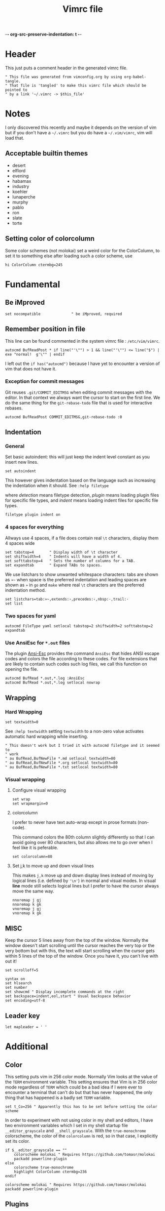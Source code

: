 -*- org-src-preserve-indentation: t -*-
#+TITLE: Vimrc file
#+PROPERTY: header-args:vimrc :tangle vimrc :results none
#+OPTIONS: toc:2

* Header

This just puts a comment header in the generated vimrc file.

#+begin_src vimrc
" This file was generated from vimconfig.org by using org-babel-tangle.
" That file is 'tangled' to make this vimrc file which should be pointed to
" by a link '~/.vimrc -> $this_file'
#+end_src

* Notes

I only discovered this recently and maybe it depends on the version of vim
but if you don't have a =~/.vimrc= but you do have a =~/.vim/vimrc=, vim will
load that.

** Acceptable builtin themes

- desert
- elflord
- evening
- habamax
- industry
- koehler
- lunaperche
- murphy
- pablo
- ron
- slate
- torte

** Setting color of colorcolumn

Some color schemes (not molokai) set a weird color for the ColorColumn, to
set it to something else after loading such a color scheme, use
#+begin_src vimrc :tangle no
hi ColorColumn ctermbg=245
#+end_src

* Fundamental
** Be iMproved

#+begin_src vimrc
set nocompatible              " be iMproved, required
#+end_src

** Remember position in file

This line can be found commented in the system vimrc file : =/etc/vim/vimrc=.
#+begin_src vimrc
autocmd BufReadPost * if line("'\"") > 1 && line("'\"") <= line("$") | exe "normal!  g'\"" | endif
#+end_src
I left out the =if has("autocmd")= because I have yet to encounter a version of
vim that does not have it.

*** Exception for commit messages

Git reuses =.git/COMMIT_EDITMSG= when editing commit messages with the
editor.  In that context we always want the cursor to start on the first
line.  We do the same thing for the =git-rebase-todo= file that is used for
interactive rebases.

#+begin_src vimrc
autocmd BufReadPost COMMIT_EDITMSG,git-rebase-todo :0
#+end_src

** Indentation

*** General

Set basic autoindent: this will just keep the indent level constant as you
insert new lines.
#+begin_src vimrc
set autoindent
#+end_src

This however gives indentation based on the language such as increasing the
indentation when it should. See =:help filetype=
#+begin_comment
command                         detection       plugin          indent
:filetype on                    on              unchanged       unchanged
:filetype off                   off             unchanged       unchanged
:filetype plugin on             on              on              unchanged
:filetype plugin off            unchanged       off             unchanged
:filetype indent on             on              unchanged       on
:filetype indent off            unchanged       unchanged       off
:filetype plugin indent on      on              on              on
:filetype plugin indent off     unchanged       off             off
#+end_comment
where /detection/ means filetype detection, /plugin/ means loading plugin
files for specific file types, and /indent/ means loading indent files for
specific file types.

#+begin_src vimrc
filetype plugin indent on
#+end_src

*** 4 spaces for everything

Allways use 4 spaces, if a file does contain real =\t= characters, display them
4 spaces wide

#+begin_src vimrc
set tabstop=4       " Display width of \t character
set shiftwidth=4    " Indents will have a width of 4.
set softtabstop=4   " Sets the number of columns for a TAB.
set expandtab       " Expand TABs to spaces.
#+end_src

We use listchars to show unwanted whitespace characters: tabs are shown as =»~=
when space is the preferred indentation and leading spaces are shown as =»= in
=go= and =make= where real =\t= characters are the preferred indentation method.


#+begin_src vimrc
set listchars=tab:»~,extends:›,precedes:‹,nbsp:·,trail:·
set list
#+end_src

*** Two spaces for yaml

#+begin_src vimrc
autocmd FileType yaml setlocal tabstop=2 shiftwidth=2 softtabstop=2 expandtab
#+end_src

*** Use AnsiEsc for =*.out= files

The plugin
[[https://github.com/powerman/vim-plugin-AnsiEsc][Ansi-Esc]]
provides the command =AnsiEsc= that hides ANSI escape codes and colors the file
according to these codes.  For file extensions that are likely to contain such
codes such log files, we call this function on opening the file.

#+begin_src vimrc
autocmd BufRead *.out,*.log :AnsiEsc
autocmd BufRead *.out,*.log setlocal nowrap
#+end_src

** Wrapping

*** Hard Wrapping
#+begin_src vimrc
set textwidth=0
#+end_src
See =:help textwidth= setting =textwidth= to a non-zero value activates
automatic hard wrapping while inserting.
#+begin_src vimrc
" This doesn't work but I tried it with autocmd filetype and it seemed to
" work
" au BufRead,BufNewFile *.md setlocal textwidth=80
" au BufRead,BufNewFile *.org setlocal textwidth=80
" au BufRead,BufNewFile *.txt setlocal textwidth=80
#+end_src

*** Visual wrapping

**** Configure visual wrapping

#+begin_src vimrc
set wrap
set wrapmargin=0
#+end_src

**** colorcolumn

I prefer to never have text auto-wrap except in prose formats (non-code).

This command colors the 80th column slightly differently so that I can avoid
going over 80 characters, but also allows me to go over when I feel like it
is peferable.

#+begin_src vimrc
set colorcolumn=80
#+end_src

**** Set j,k to move up and down visual lines

This makes =j,k= move up and down display lines instead of moving by logical
lines (i.e. defined by ='\n'=) in normal and visual modes.  In visual *line*
mode still selects logical lines but I prefer to have the cursor always move
the same way.

#+begin_src vimrc
nnoremap j gj
nnoremap k gk
vnoremap j gj
vnoremap k gk
#+end_src

** MISC

Keep the cursor 5 lines away from the top of the window.  Normally the window
doesn't start scrolling until the cursor reaches the very top or the very bottom
but with this, the text will start scrolling when the cursor gets within 5
lines of the top of the window.  Once you have it, you can't live with out it!

#+begin_src vimrc
set scrolloff=5
#+end_src

#+begin_src vimrc
syntax on
set hlsearch
set number
set showcmd " Display incomplete commands at the right
set backspace=indent,eol,start " Usual backspace behavior
set encoding=utf-8
#+end_src

** Leader key

#+begin_src vimrc
let mapleader = ' '
#+end_src

* Additional
** Color

This setting puts vim in 256 color mode.  Normally Vim looks at the value of
the =TERM= environment variable.  This setting ensures that Vim is in 256
color mode regardless of =TERM= which could be a bad idea if I were ever to
encounter a terminal that can't do but that has never happened, the only
thing that has happened is a badly set =TERM= variable.

#+begin_src vimrc
set t_Co=256 " Apparently this has to be set before setting the color scheme
#+end_src

In order to experiment with not using color in my shell and editors, I have
two environment variables which I set in my shell startup file
=__editor_grayscale= and =__shell_grayscale=.  With the =true-monochrome=
colorscheme, the color of the =colorcolumn= is red, so in that case, I
explicitly set its color.

#+begin_src vimrc :tangle no
if $__editor_grayscale == ""
    colorscheme molokai " Requires https://github.com/tomasr/molokai
    packadd powerline-plugin
else
    colorscheme true-monochrome
    highlight ColorColumn ctermbg=236
endif
#+end_src

#+begin_src vimrc :tangle vimrc
colorscheme molokai " Requires https://github.com/tomasr/molokai
packadd powerline-plugin
#+end_src

** Plugins
*** Markdown nested folding

Plugin : https://github.com/masukomi/vim-markdown-folding

#+begin_src vimrc
autocmd FileType markdown setlocal foldexpr=NestedMarkdownFolds()
#+end_src

*** Org

Plugins :
- https://github.com/jceb/vim-orgmode
- https://github.com/tpope/vim-speeddating (not the thing where you go to meet
  people, but a thing to work with dates really fast)

Org todo keywords
#+begin_src vimrc
let g:org_todo_keywords=['TODO', 'GTD-IN', 'GTD-ACTION', 'GTD-PROJECT', 'GTD-NEXT-ACTION', 'GTD-WAITING', 'GTD-SOMEDAY-MAYBE', 'FEEDBACK', 'VERIFY', '|', 'DONE', 'GTD-DONE', 'GTD-REFERENCE', 'GTD-DELEGATED']
#+end_src

Path to elisp backend
#+begin_src vimrc
let g:org_export_emacs="/usr/bin/emacs"
#+end_src

*** CtrlP

[[https://github.com/ctrlpvim/ctrlp.vim][CtrlP]] is a fuzzy finder for
opening files in Vim that opens up a buffer where you can type and it fuzzy
finds files.  The key to go into this buffer is =C-p=.  The following changes
the keybindings that are active inside the fuzzy finding buffer.

- I'm very used to using =C-n=, =C-p= to go up and down in popup menus and I
  don't feel like the history is very useful here.
- I always use tabs so I made =CR= the binding for opening in new tab. Again,
  I have to take =CR= out of the original binding.

#+begin_src vimrc
let g:ctrlp_prompt_mappings = {
            \ 'PrtSelectMove("k")': ['<C-p>'],
            \ 'PrtSelectMove("j")': ['<C-n>'],
            \ 'PrtHistory(-1)':     ['<down>'],
            \ 'PrtHistory(1)':      ['<up>'],
            \ 'AcceptSelection("t")': ['<CR>'],
            \ 'AcceptSelection("e")': [''],
            \ }
#+end_src

Note, since the original mapping for =C-p= is ='PrtHistory(1)'=, it seems
that I have to redefine the mapping for that history command as well.  Same
for =C-n= and ='PrtHistory(-1)'=.

Also, in the quickfix buffer, I use =C-p,C-n= to move up and down which would
trigger this plugin.  So I remap the key to =C-f=.  Since I only use =C-u=,
=C-d= to move up and down by chunks, I never use =C-f= and the 'f' evokes
finding.

#+begin_src vimrc
let g:ctrlp_map = '<C-f>'
#+end_src

** Status line
*** Always show status line

2 means always

#+begin_src vimrc
set laststatus=2
#+end_src

*** New Powerline
**** Install instructions

These are the official instructions but this is not what I do.

https://powerline.readthedocs.io/en/latest/installation/osx.html#python-package

**** Using powerline

I use powerline with vim8's native plugin handling.

I put a link pointing to =$repo/powerline/bindings/vim= inside the
=~/.vim/pack/*/start=.

Make sure =laststatus=2= makes it always displayed.

**** Important note about macos

Adding powerline made vim hang and fail to start on my mac.  I figured out that
changing to a version of vim that has python3 support fixed my problem.

I did
#+begin_src shell
brew install --cask macvim
#+end_src
and made sure that this version of vim is the one being used.

*** Old powerline

Just added the submodule https//github.com/lokaltog/vim-powerline.  No need
to do anything else than make sure the =laststatus= is set to 2 (always).

Edit: I removed it but I am leaving this section here.  The new powerline made
my vim not start until I replaced it with macvim installed from homebrew.

The lokaltog one however doesn't need anything like that.

As far as I know, the problem only happens on mac and on the various linux
computers I have tried, the new powerline has not been an issue.

** Keys

*** Leaving insert mode

#+begin_src vimrc
inoremap jk <ESC>
#+end_src

**** Cursor position after leaving insert mode

99.99% of the time, I ended up pressing =l= after pressing =<ESC>= to leave
insert mode.

[[https://vim.fandom.com/wiki/Prevent_escape_from_moving_the_cursor_one_character_to_the_left#Programmatic_Alternative][This Vim Fandom answer]]
gives the solution used below and also tells you that if you want this this
behavior, then you dont care about consistency.  Hey Vim Fandom, you know
what's very consistent?  The fact that I always press =l= after leaving
insert mode!

#+begin_src vimrc
let CursorColumnI = 0 "the cursor column position in INSERT
autocmd InsertEnter * let CursorColumnI = col('.')
autocmd CursorMovedI * let CursorColumnI = col('.')
autocmd InsertLeave * if col('.') != CursorColumnI | call cursor(0, col('.')+1) | endif
#+end_src

Because of the nature of 'ESC' and the fact that terminals implement things
like function keys using =<ESC>[15~=, Vim waits a little while after <ESC>
has been received to see if something like =[15~= follows.

[[https://superuser.com/questions/1579208/delay-after-hitting-escape]]
[[https://vi.stackexchange.com/questions/16148/slow-vim-escape-from-insert-mode]]

This delay can be completely eliminated by telling vim that you will never
use such keys.  In that case, =ESC= will always mean that the user pressed
that key on the keyboard and there is no need for the delay.

#+begin_src vimrc :tangle no
set noesckeys
#+end_src

However I noticed that the arrow keys are implemented as an escape sequence.
Although I never use them, sometimes, I do them by mistake and the behavior
with =set noesckeys= is much more annoying than my =:echoerr "your mind is
weak"= things.

Instead, we can set =ttimeoutlen= to a very small value like 50ms and this is
short enough that we cannot notice it, but longer than the time between
successive keycodes sent by the terminal to communicate an arrow key.

#+begin_src vimrc
set timeoutlen=500 ttimeoutlen=50
#+end_src

Note however that other programs like TMUX also do this.  So if I have Vim open
in a TMUX pane, then when I press =ESC=, TMUX waits for the rest of the escape
sequence if there is one, then forwards an =ESC= to Vim.  Vim then waits for the
rest of an escape sequence, then leaves insert mode.  The point is that this
delay value is not the only one in play.


*** Cursor position after paste

Normally, the cursor ends on the last char of the pasted text but most of the
time, you want it after the pasted text.  For example, =P= to paste before
the cursor then =D= to delete till end of line.

#+begin_src vimrc
nnoremap p pl
nnoremap P Pl
#+end_src

This has a drawback which is that if the end of the pasted text is at the end of
the line, pressing =l= sends a bell to the terminal.  I turn off the bell in all
the terminal emulators I use so it doesn't affect me.

*** Scrolling

Up down move the cursor in one direction and scrolls the view in the other.
This has the effect that the cursor stays in the same place on the screen
which is a good behavior for scrolling.

#+begin_src vimrc
nnoremap <Up> <C-y>k
nnoremap <Down> <C-e>j
#+end_src

Sometimes I want to rest my chin in my left hand with my right hand on the mouse
as I peruse text and it's nice to be able to use the scroll wheel for that.

*** Make arrows print quotes from The Shadow (1994) with Alec Baldwin

#+begin_src vimrc
nnoremap <Left> <ESC>:echoerr "Your mind is weak."<CR>
nnoremap <Right> <ESC>:echoerr "Your mind is weak."<CR>

inoremap <Up> <C-O>:echoerr "Join me or die"<CR>
inoremap <Down> <C-O>:echoerr "The clouded mind sees nothing"<CR>
inoremap <Left> <C-O>:echoerr "Your mind is weak."<CR>
inoremap <Right> <C-O>:echoerr "The clouded mind sees nothing"<CR>
#+end_src

*** Shortcuts to navigate quickfix

#+begin_src vimrc
nnoremap <leader>cn :cnext<CR>
nnoremap <leader>cp :cprev<CR>
#+end_src

*** Shell keys for moving to beginning and end of line

My shell uses Emacs keybindings, most notably =C-a= and =C-e= to move to the
beginning and end of the line.  Plus the normal mode Vim bindings are less
convenient to type since I use CapsLock as a CTRL key.

#+begin_src vimrc
inoremap <C-a> <C-o>^
inoremap <C-e> <C-o>$
#+end_src

*** Preventing accidental number increments and decrements

Since my TMUX prefix key is =C-a= in I have
#+begin_src tmux
bind C-a send-keys C-a
#+end_src
in my =~/.tmux.conf= so that I can still send a =C-a= to an application by
pressing =C-a= twice.

Occasionally, I hesitate between the =C-a= and the tmux key binding I want to
use:  For example to enter copy-mode =C-a <hesitation> Enter=.  Occasionally
I will do =C-a <hesitation> C-a Enter= either because of muscle memory or
because I'm not sure if I cancelled the first =C-a=.

This leads to doing =C-a= twice which sends =C-a= to the application.  If
it's a shell no big deal, it sends my cursor to the start of the line and in
most other cases it either does nothing or something that I can easily notice.

But in Vim, in normal mode, =C-a= increments the number under the cursor
which is both really easy to miss and can have disastrous consequences.

#+begin_src vimrc
nnoremap <C-a> ^
nnoremap <C-x> <Nop>
#+end_src

Some of my Emacs reflexes make me use =C-x= in vim which decreases the next
number.  So I also disable =C-x=

*** Tmux style pane functions

#+begin_src vimrc
nnoremap <C-w>/ :vsplit<CR><C-w>l
nnoremap <C-w>- :split<CR><C-w>j
inoremap <C-w>/ <C-o>:vsplit<CR><C-o><C-w>l
inoremap <C-w>- <C-o>:split<CR><C-o><C-w>j
#+end_src

I never use =C-w= in insert mode to delete backwards one word and I'd rather
have it do the same thing that it does :vsplitl
#+begin_src vimrc
inoremap <C-w>h <C-o><C-w>h
inoremap <C-w>j <C-o><C-w>j
inoremap <C-w>k <C-o><C-w>k
inoremap <C-w>l <C-o><C-w>l
#+end_src

*** French language keyboard

#+begin_src vimrc
nnoremap é /
nnoremap É ?
#+end_src

** Break the habit of pressing =x= multiple times
#+begin_src vimrc
nnoremap <silent> xx :echoerr 'Pressing "x" more than once consecutively is a sign of weakness'<CR>
#+end_src

** Display % as . in Fortran

Fortran uses =object%attribute= to get a field of a struct (in Fortran they
don't call it a struct, I think they call it a type).

I made this as a joke back when I first started programming in Fortran.  Obviously
the real solution is to get used to the language.

I'm tangling it commented so I can uncomment it quickly if I want to show
someone this sillyness.

#+begin_src vimrc
" Funny thing to show '%' as '.' in Fortran files
" autocmd FileType fortran set conceallevel=2
" autocmd FileType fortran call matchadd('Conceal', '%', 10, -1, {'conceal': '.'})
#+end_src

** YouCompleteMe

Code completion engine for Vim.

#+begin_src vimrc
" Technically version > 8.1.2269 but I only encounter either vim 8.0 or vim 9+
" so this is easier
if version >= 900
    " Silent makes it not complain if the package doesn't exits in
    " .vim/pack/*/opt/
    silent! packadd YouCompleteMe
    nnoremap gd :YcmCompleter GoToDefinition<CR>
endif
#+end_src

Disable confirmation of loading =.ycm_extra_conf.py=.  This could run someone
else's code if I were to work on a project that came with a
=.ycm_extra_conf.py=.  Therefore it is up to me to be careful with that.

#+begin_src vimrc
" Make sure to always check for a `.ycm_extra_conf.py` in new projects
let g:ycm_confirm_extra_conf = 0
#+end_src

** Command to justify text

This loads a visual mode command =_j= that will justify a paragraph of text.

The usefulness of this is somewhat questionnable, but it's fun to have I
guess.

Note that the format the format option 't' (=formatoptions+=t=) may make a
difference.  I read somewhere that it was needed but I'm not sure in what
cases.  I don't want to erroeneously think that it is needed so I'm leaving
it in commented.

#+begin_src vimrc
runtime macros/justify.vim
" set formatoptions+=t
#+end_src

** Unhighlight searches

For 10 years, I've been doing =/asdf<CR>= to unhighlight searches.

This stops now! I'll try these few options and possibly just keep one when I
find which one I like best.

#+begin_src vimrc
nnoremap <leader>c :noh<CR>
nnoremap <ESC><ESC> :noh<CR>
nnoremap <C-l> :noh<CR><C-l>
#+end_src

** Switch tab settings
Defines two functions to set groups of indentation related settings.  Note that
vim functions are weird: it seems that I cannot access the value of an argument
in a =set= command.  Instead, I have to do =let &<option>=a:<argument>=
according  to [[https://vi.stackexchange.com/a/11534/7936][this stack overflow post]] and that's just one of the reasons why I
like Emacs LISP better than Vimscript.

These functions are useful for example when browsing code that is indented
using tabs 

=TabMode= displays tabs as =a:nb= spaces with and leading spaces are marked using
=listchars= disables =expandtab=.

#+begin_src vimrc 
function! TabMode(nb)
    setlocal listchars=tab:\ \ ,lead:·,trail:·,precedes:←,extends:→
    let &tabstop=a:nb     " Display width of \t character
    let &shiftwidth=a:nb  " Indents will have a width of 4.
    let &softtabstop=a:nb " Sets the number of columns for a TAB.
    set noexpandtab       " Don't expand tabs to spaces
endfunction
#+end_src

=SpaceMode= sets my preferred settings for indentation: tabs are expanded and
leading tabs are displayed using =listchars=.

#+begin_src vimrc 
function! SpaceMode(nb)
    setlocal listchars=tab:»~,extends:›,precedes:‹,nbsp:·,trail:·
    let &tabstop=a:nb       " Display width of \t character
    let &shiftwidth=a:nb    " Indents will have a width of 4.
    let &softtabstop=a:nb   " Sets the number of columns for a TAB.
    set expandtab           " Expand TABs to spaces.
endfunction
#+end_src

And we add two shortcut commands to call these functions more easily.  I chose
the argument 8 for =TabMode= because of the Linux style guide and 4 for
=SpaceMode= because that matches my default settings.

#+begin_src vimrc
command Tabs :call TabMode(8)
command Spaces :call SpaceMode(4)
#+end_src

** Doing =:w*= in insert mode

It doesn't happen super often but often enough.  Especially when I have
multiple tabs open.  Sometimes I want to do =:wqa= but sometimes I want to
simply do =:wq= repeatedly to close all the tabs and one of them will be in
insert mode.

#+begin_src vimrc
inoremap :w<CR> <ESC>:w<CR>
inoremap :wq<CR> <ESC>:wq<CR>
inoremap :wqa<CR> <ESC>:wqa<CR>
#+end_src

** Going to files

The normal mode =gf= and =gF= open the file under the cursor but only if it
exists.  This mapping is a way to create the file if it doesn't exist but
also to open it in a tab.

#+begin_src vimrc
nnoremap <Leader>gf :tabe <cfile><CR>
#+end_src

** Color cursor

Make the cursor change color and shape depending on the mode.  Green bar in
insert mode, red box in replace mode, yellow box in other modes.  Note that this
only works if the terminal emulator responds to these codes.

#+begin_src vimrc
let &t_SI = "\<Esc>]12;green\x7\<Esc>[6 q"
let &t_SR = "\<ESC>]12;red\x7"
let &t_EI = "\<Esc>]12;yellow\x7\<Esc>[2 q"
autocmd VimEnter * silent !echo -e "\033]12;blue\007"
autocmd VimLeave * silent !echo -ne "\033]112\007"
autocmd VimSuspend * silent !echo -ne "\033]112\007"
autocmd VimResume * silent !echo -ne "\033]12;blue\007"
#+end_src

Note that the =-n= was taken off the =echo= command for =VimEnter= because
otherwise it somehow messed with some other escape codes.

Described in =runtime/doc/term.txt=, these are codes to send to the terminal
when entering insert mode, entering replace mode, and exiting those two
modes.

- =t_SI= gets output when entering insert mode,
- =t_SR= gets output when entering replace mode
- =t_EI= gets output when leaving insert or replace mode

The autocommands set the cursor back to default when leaving vim.  =VimLeave=
for when we quit, =VimSuspend= when doing =C-z= to put Vim in the background,
and =VimResume= when putting Vim back to the foreground.  Note that when
foregrounding Vim, I set the cursor to a yellow box.

The =silent !echo ...= turns the cursor blue during startup.  Files that have a
mark set in =~/.viminfo= start with a yellow cursor and files that don't start
with a blue cursor.  So it's like when a file has a position saved in viminfo,
goint to that place outputs =t_EI=.

While browsing the [[https://emacs.stackexchange.com]], I found
[[https://emacs.stackexchange.com/questions/14929/how-do-i-set-cursor-colours-per-evil-state-in-the-non-gui-text-terminal/83102#83102][a question about cursor colors in the terminal]] where I discovered that it was
sometimes possible (depending on the terminal emulator) for terminal programs to
change the cursor color.  I made it work for Emacs as we can see in my answer on
that question.

For Vim, I found
- [[https://vim.fandom.com/wiki/Configuring_the_cursor]]
- [[https://www.linuxquestions.org/questions/programming-9/vim-can%27t-change-cursor-color-4175593194/]]
- =:help t_EI= (=:help terminal-options=) in Vim shows the available settings.

Later, trying spacemacs to figure out how it was doing some other thing, I
noticed that it changes the shape of the cursor to a bar in insert mode.
So I looked for how they do it and found this [[https://github.com/syl20bnr/spacemacs/issues/7112#issuecomment-389855491][issue on Spacemacs repo]]
which cites [[https://vt100.net/docs/vt510-rm/DECSCUSR][the VT100 documentation]].

Codes used here:

| Code            | Effect                                           |
|-----------------+--------------------------------------------------|
| =\033]12;_\007= | Set cursor color using the name of the color     |
| =\033[6 q=      | Make the cursor a vertical bar                   |
| =\033[2 q=      | Make the cursor a box                            |
| =\033[112\007=  | Set the cursor back to default (color and shape) |

Terminal emulators that respond to these codes:

| Terminal emulator | Works or not |
|-------------------+--------------|
| Konsole           | Yes          |
| Mate Terminal     | No           |
| Terminal.app      | Only in TMUX |
| iTerm.app         | Only in TMUX |
| VSCode shell      | Only in TMUX |
| Windows Terminal  | Yes          |
| Windows CMD       | Yes          |


** OSC52 copying

The plugin [[https://github.com/ojroques/vim-oscyank][vim-oscyank]] adds some
functions that send text to the system clipboard assuming that the terminal
emulator supports it.

This works over SSH because the control sequence requesting to put a string
in the system clipboard is read by the local terminal emulator.

Since TMUX is between the running program and the terminal emulator, it has
power over this.  The [[https://github.com/tmux/tmux/wiki/Clipboard][set-clipboard]] option decides
whether or not TMUX will forward the OSC52 sequence it receives from the
program to the terminal emulator.

#+begin_src conf :tangle no
set -g set-clipboard on
#+end_src

In nested TMUX sessions, if all the TMUX's have =set-clipboard= set to =on=,
a program's OSC52 sequence will make its way to the terminal emulator.

When TMUX gets an OSC52, (assuming =set-clipboard= has the value =on= or
=external=), then it will set its own paste buffer.

See =man tmux= and look for =set-clipboard= for a short description of the
behavior.

This function is meant to be used as described in
[[https://vimdoc.sourceforge.net/htmldoc/map.html#:map-operator][mapping an operator]] section of the vim help.

#+begin_src vimrc
function! MyOSCYankAndNormalYank(type, ...)
    if a:0  " Invoked from Visual mode, use '< and '> marks.
        silent exe "normal! `<" . a:type . "`>y"
    elseif a:type == 'line'
        silent exe "normal! '[V']y"
    elseif a:type == 'block'
        silent exe "normal! `[\<C-V>`]y"
    else
        silent exe "normal! `[v`]y"
    endif
    call OSCYank(getreg("+"))
endfunction
#+end_src

The bindings below call this function.  Note that the underscore makes makes
the operator operate on the current line.

#+begin_src vimrc
nmap <silent> y :set opfunc=MyOSCYankAndNormalYank<CR>g@
nmap <silent> yy y_
vmap <silent> y :<C-U>call MyOSCYankAndNormalYank(visualmode(), 1)<CR>
#+end_src

- [[https://stackoverflow.com/a/38720453/5795941][vimscript: How do I save and restore a register]]
- [[https://vi.stackexchange.com/a/19746/7936][Why is the underscore command useful]]

* Language specific commands
** Default filetype
I would have liked it if doing =vim file_without_extension= would set the
filetype to =sh= only if no filetype was detected so that my =<Leader>sb= and
=<Leader>ssb= set in =ftplugin/sh.vim= would be active.

I tried the following:
#+begin_src vimrc :tangle no
autocmd BufNewFile,BufRead * if (expand('%:t') !~ '\.') && (expand('%:t') !~ '[mM]akefile') && (getline(1) !~ '^#!*') | let b:is_bash=1 | let b:is_sh=0  | setfiletype sh | endif
#+end_src
but this would set the filetype to =sh= in situations where I didn't want it
to.  Makefiles are an example for which I added an exception but after trying
this out for a while, it became clear that it wasn't worth it.

The simple way to solve this is to just have this:
#+begin_src vimrc
nnoremap <buffer> <Leader>ssb ggi#!/usr/bin/env -S bash -o errexit -o nounset -o errtrace -o pipefail -O inherit_errexit -O nullglob -O extglob<CR><BS><CR><ESC>
nnoremap <buffer> <Leader>sb ggi#!/bin/bash<CR><BS><CR><ESC>
#+end_src
in my =vimrc= so that when no filetype is detected, these keys insert the
BASH shebangs.

If a different filetype is detected, then the keys set in the
=ftplugin/<X>.vim= will override these values.

Most of the time that I create an empty text file with no extension for which
I want to insert a shebang, it will be BASH.  In the rarer cases like a
Python file, then I can just write it by hand.

In both cases, after I have a shebang, I can do =:e= at which point the
filetype will be detected from the shebang.

** Go
Highlight space vs tab errors by requesting from the syntax file.
#+begin_src vimrc :tangle ftplugin/go.vim
let g:go_highlight_space_tab_error = 1
#+end_src
this setting is used in =share/vim*/syntax/go.vim= to decide whether
or not to highlight tab/space errors.

Set indentation stuff.  Most important is noexpandtab to get real tab
characters.
#+begin_src vimrc :tangle ftplugin/go.vim
setlocal tabstop=8 shiftwidth=8 softtabstop=0 noexpandtab
#+end_src

Set list chars.  No list char for tabs.  Vim 9+ has =lead= for leading
spaces.  For previous versions of Vim, we only have =space= which includes
spaces inside the line.

In any case, because the syntax highlighting shows the tab/space errors
well, we turn off the =list= option.
#+begin_src vimrc :tangle ftplugin/go.vim
setlocal nolist
if version >= 900
    setlocal listchars=tab:\ \ ,lead:·,trail:·,precedes:←,extends:→
else
    setlocal listchars=tab:\ \ ,space:·,trail:·,precedes:←,extends:→
endif
#+end_src

** Make

Same as Go, I didn't find a way to reuse the code so I'm just repeating here.

Like Go, no need to enable listchars since =syntax/make.vim= also has a thing
to highlight wrongly indented lines except no need to enable anything.

#+begin_src vimrc :tangle ftplugin/go.vim
setlocal tabstop=8 shiftwidth=8 softtabstop=0 noexpandtab
#+end_src

#+begin_src vimrc :tangle ftplugin/make.vim
setlocal nolist
if version >= 900
    setlocal listchars=tab:\ \ ,lead:·,trail:·,precedes:←,extends:→
else
    setlocal listchars=tab:\ \ ,space:·,trail:·,precedes:←,extends:→
endif
#+end_src

** Fortran

#+begin_src vimrc :tangle ftplugin/fortran.vim
nnoremap <buffer> <Leader>ife ouse, intrinsic :: iso_fortran_env<ESC>==
nnoremap <buffer> <Leader>icb ouse, intrinsic :: iso_c_binding<ESC>==
nnoremap <buffer> <Leader>ino oimplicit none<ESC>==
#+end_src

** Python

#+begin_src vimrc :tangle ftplugin/python.vim
nnoremap <buffer> <Leader>sb ggi#!/usr/bin/env python3<CR><CR><ESC>
#+end_src

** BASH

#+begin_src vimrc :tangle ftplugin/sh.vim
nnoremap <buffer> <Leader>ssb ggi#!/usr/bin/env -S bash -o errexit -o nounset -o errtrace -o pipefail -O inherit_errexit -O nullglob -O extglob<CR><BS><CR><ESC>
nnoremap <buffer> <Leader>sb ggi#!/usr/bin/env bash<CR><BS><CR><ESC>
nnoremap <buffer> <Leader>sso iset -o errexit<CR>set -o nounset<CR>set -o errtrace<CR>set -o pipefail<CR>shopt -s inherit_errexit<CR>shopt -s nullglob<CR>shopt -s extglob<CR><CR><ESC>
#+end_src

*** About different types of highlightings for shell scripts

I've long wondered why =$(= and =)= were highlighted as errors in some shell
scritps that were missing a =#!/bin/bash= but not all the time.

I've found out and here is a good place to record the knowledge.

When any bash, sh, ksh script is opened by Vim, the file
=share/vim/vim*/syntax/sh.vim= is executed.  It defines syntax highlighting
rules for shell scripts including things to highlight as errors.

Because shells are not all the same, this starts by attempting to determine
which shell the script is for.  The rest of the file defines the syntax with
some =if= statements based on the results of trying to guess the target shell
of the script.

To determine the shell, it looks at the first line for a =#!=.  If there
isn't one, it assumes the script will be run by =/bin/sh=.

If there is no =#!= or it is =#!/bin/sh=, then the syntax file attemps to
guess what shell =/bin/sh= is.  On many systems nowadays, =/bin/sh= is a link
to either =bash= or =dash=.  By resolving the link, =sh.vim= can know the
shell.

On MacOS, the platform of choice for my personal computers, =sh= is not a
link to anything so the final result is that old-school Bourne Shell
highlighting is used.

**** Solution and why I don't use it

We *could* fix this by putting =let g:is_posix= in this file
(=ftplugin/sh.vim=).

I think that it is an error to omit a =#!= and I want to notice when I forget
to do it.  Threrefore, I use =$(= and its closing =)= being highlighted in
purple as a reminder that I should have one.

** CMake

#+begin_src vimrc :tangle ftplugin/cmake.vim
nnoremap <buffer> <Leader>sb ggicmake_minimum_required(VERSION 3.20)<CR><CR>project(X C Fortran)<CR><CR><ESC>
nnoremap <buffer> <Leader>ch oinclude(CTest)<CR>add_custom_target(check COMMAND ${CMAKE_CTEST_COMMAND})<CR><CR><ESC>
#+end_src
* Filetype associations

** Header

This section generates the file =filetype.vim=.

#+begin_src filetype
" This file is generated by org-tangle'ing vimconfig.org using the command
" 'emacs --batch -l org --eval "(setq org-src-preserve-indentation t)" vimconfig.org -f org-babel-tangle'
if exists("did_load_filetypes")
  finish
endif
augroup filetypedetect
#+end_src

** Non-standard fortran file extensions

These extensions are used in conjunction with =s.cc= or =s.compile=.  These
wrappers do something different with the files based on the extension.
However these are not know by standard programs.

#+begin_src filetype
    autocmd BufRead,BufNewFile *.ftn,*.ftn90,*.cdk,*.cdk90,*.inc,*.hf set filetype=fortran
#+end_src

** Fortran namelist files

#+begin_src filetype
    autocmd BufRead,BufNewFile *.nml set filetype=fortran
#+end_src

** HCRON files

Any file under =~/.hcron= or files ending with =.hcron=.

#+begin_src filetype
    autocmd BufRead,BufNewFile */.hcron/*,*.hcron set filetype=hcron
#+end_src

** '.dot' file from CMC

The =.dot= extension is used to indicate that the script in question is meant
to be sourced.  The extension is recognized by vim as 'dot graph'.  To
override this:

#+begin_src filetype
    autocmd BufRead,BufNewFile *.dot set filetype=sh
#+end_src

** CMC profile files

#+begin_src filetype
    autocmd BufRead,BufNewFile */.profile.d/*   set filetype=sh
#+end_src

** CMC maestro files

When we ask maestro open a listing, it will decompress the stored listing
into a file in some subdirectory of =/tmp/= name the file =masetro_something=
#+begin_src filetype
    autocmd BufRead,BufNewFile *.tsk,*.def,*/.suites/*/*.cfg,/tmp/phc001/*/maestro* set filetype=sh
#+end_src

** fc tempfiles in BASH

When using =fc= (fix command) or doing =C-x C-e= to edit a command, BASH
creates a temporary file, opens it with your editor and waits for it to quit.
It then runs the content of that file (like sourcing it).

The file is named as if created by the command =mktemp bash-fc.XXXXXX --tmpdir=.

Note that =C-x C-e= also creates a file named =bash-fc.XXXXXX=.

#+begin_src filetype
    autocmd BufRead,BufNewFile *bash-fc* set filetype=sh
#+end_src
** Alternative Git configuration files

#+begin_src filetype
    autocmd BufRead,BufNewFile *gitconfig* set filetype=gitconfig
#+end_src

** Alternative TMUX configuration files

#+begin_src filetype
    autocmd BufRead,BufNewFile *tmux.conf* set filetype=tmux
#+end_src

** Footer
#+begin_src filetype
augroup END
#+end_src



* Shell command to tangle

To tangle from the shell, use this command:
#+begin_src sh
emacs --batch -l org --eval "(setq org-src-preserve-indentation t)" FILE -f org-babel-tangle
#+end_src

Note where the =FILE= appears in the command.

It seems that it must appear before the =-f org-babel-tangle= argument.

The manual =man emacs= says this about =-f=, =-l=, =-e, --eval=:

#+begin_quote
The following options are Lisp-oriented (these options are processed in the
order encountered):
#+end_quote

Note the =(setq org-src-preserve-indentation t)= in the command.  For this to
apply when tangling this file from Emacs with =C-c C-v C-t=, the line
=-*- org-src-preserve-indentation: t -*-= sets the same variable to =t= for this
file only.  It must be the first line of the file otherwise it has no effect.
